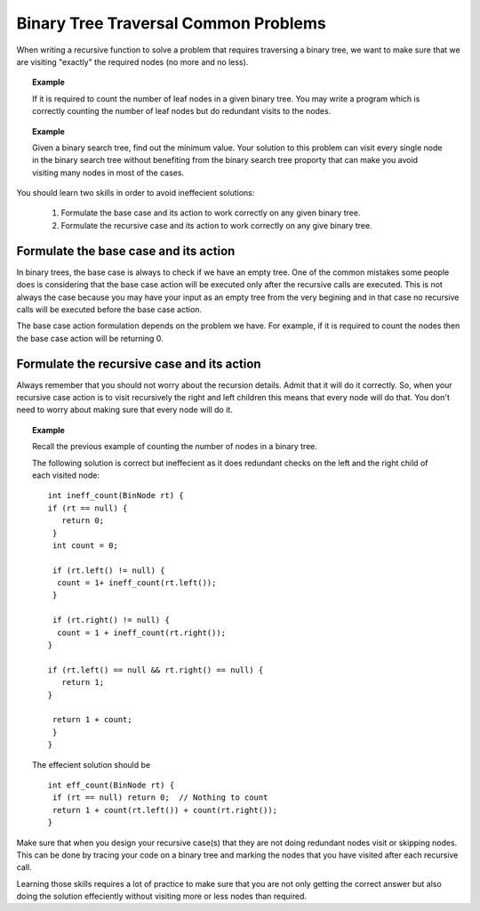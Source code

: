 .. This file is part of the OpenDSA eTextbook project. See
.. http://algoviz.org/OpenDSA for more details.
.. Copyright (c) 2012-2013 by the OpenDSA Project Contributors, and
.. distributed under an MIT open source license.

.. avmetadata::
   :author: Sally Hamouda
   :satisfies: binary tree common traversal problems
   :topic: Binary Trees Common Traversal Problems


Binary Tree Traversal Common Problems
=====================================

When writing a recursive function to solve a problem that requires traversing a binary tree,
we want to make sure that we are visiting "exactly" the required nodes (no more and no less).


.. topic:: Example

   If it is required to count the number of leaf nodes in a given binary tree. 
   You may write a program which is correctly counting the number of leaf nodes but do redundant   
   visits to the nodes.
 

.. topic:: Example

   Given a binary search tree, find out the minimum value. Your solution to this problem 
   can visit every single node in the binary search tree without benefiting from the binary 
   search tree proporty that can make you avoid visiting many nodes in most of the cases.


You should learn two skills in order to avoid ineffecient solutions:

 #. Formulate the base case and its action to work correctly on any given binary tree.
 #. Formulate the recursive case and its action to work correctly on any give binary tree.


Formulate the base case and its action
--------------------------------------

In binary trees, the base case is always to check if we have an empty tree. 
One of the common mistakes some people does is considering that the base case 
action will be executed only after the recursive calls are executed. 
This is not always the case because you may have your input as an empty tree 
from the very begining and in that case no recursive calls will be executed 
before the base case action.

The base case action formulation depends on the problem we have. 
For example, if it is required to count the nodes then the base case action will be returning 0. 


Formulate the recursive case and its action
-------------------------------------------

Always remember that you should not worry about the recursion details. 
Admit that it will do it correctly. So, when your recursive case action 
is to  visit recursively the right and left children this means that every node will do that. 
You don't need to worry about making sure that every node will do it.

.. topic:: Example

   Recall the previous example of counting the number of nodes in a binary tree.
   
   The following solution is correct but ineffecient as it does redundant checks on the left and the right child of each visited node::
   
    int ineff_count(BinNode rt) { 
    if (rt == null) {
       return 0;
     } 
     int count = 0;

     if (rt.left() != null) {
      count = 1+ ineff_count(rt.left());
     }

     if (rt.right() != null) {
      count = 1 + ineff_count(rt.right());
    }
    
    if (rt.left() == null && rt.right() == null) {
       return 1;
    }
    
     return 1 + count;
     }	
    }
   

   The effecient solution should be ::

     int eff_count(BinNode rt) {
      if (rt == null) return 0;  // Nothing to count
      return 1 + count(rt.left()) + count(rt.right());
     }


Make sure that when you design your recursive case(s) that they are not doing redundant nodes visit or skipping nodes. This can be done by tracing your code on a binary tree and marking the nodes that you have visited after each recursive call.

.. Todo:: Visulization for ineffficent code tracing that does redundant visits.

.. Todo:: Visulization for ineffficent code tracing that skips necessary nodes visits.


Learning those skills requires a lot of practice to make sure that you are not only getting
the correct answer but also doing the solution effeciently without visiting more or less nodes
than required.
